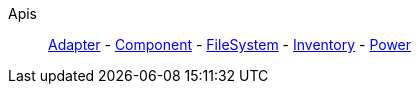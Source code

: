 Apis::
+
====
xref:lua/api/Adapter.adoc[Adapter]
-
xref:lua/api/Component.adoc[Component]
-
xref:lua/api/FileSystem.adoc[FileSystem]
-
xref:lua/api/Inventory.adoc[Inventory]
-
xref:lua/api/Power.adoc[Power]
====
